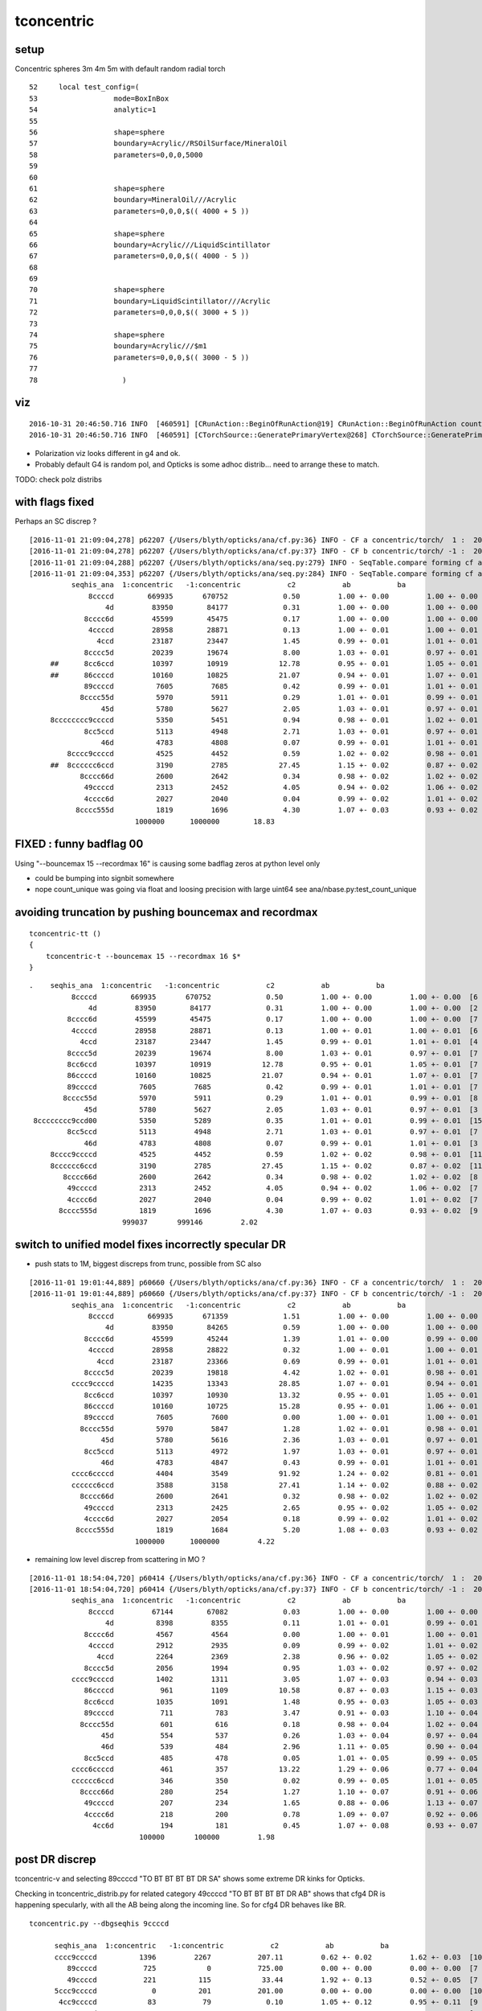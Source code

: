 tconcentric
==============


setup
---------

Concentric spheres 3m 4m 5m  with default random radial torch

::

     52     local test_config=(
     53                  mode=BoxInBox
     54                  analytic=1
     55     
     56                  shape=sphere
     57                  boundary=Acrylic//RSOilSurface/MineralOil
     58                  parameters=0,0,0,5000
     59 
     60 
     61                  shape=sphere
     62                  boundary=MineralOil///Acrylic
     63                  parameters=0,0,0,$(( 4000 + 5 ))
     64 
     65                  shape=sphere
     66                  boundary=Acrylic///LiquidScintillator
     67                  parameters=0,0,0,$(( 4000 - 5 ))
     68 
     69 
     70                  shape=sphere
     71                  boundary=LiquidScintillator///Acrylic
     72                  parameters=0,0,0,$(( 3000 + 5 ))
     73 
     74                  shape=sphere
     75                  boundary=Acrylic///$m1
     76                  parameters=0,0,0,$(( 3000 - 5 ))
     77 
     78                    )



viz
-------

::

    2016-10-31 20:46:50.716 INFO  [460591] [CRunAction::BeginOfRunAction@19] CRunAction::BeginOfRunAction count 1
    2016-10-31 20:46:50.716 INFO  [460591] [CTorchSource::GeneratePrimaryVertex@268] CTorchSource::GeneratePrimaryVertex typeName sphere modeString  position 0.0000,0.0000,0.0000 direction 0.0000,0.0000,1.0000 polarization 0.0000,0.0000,0.0000 radius 0 wavelength 430 time 0.1 polarization 0.0000,0.0000,0.0000 num 10000


* Polarization viz looks different in g4 and ok.
* Probably default G4 is random pol, and Opticks is some adhoc distrib... need to arrange these to match.

TODO: check polz distribs



with flags fixed
-----------------

Perhaps an SC discrep ? 

::


    [2016-11-01 21:09:04,278] p62207 {/Users/blyth/opticks/ana/cf.py:36} INFO - CF a concentric/torch/  1 :  20161101-2009 /tmp/blyth/opticks/evt/concentric/torch/1/fdom.npy 
    [2016-11-01 21:09:04,278] p62207 {/Users/blyth/opticks/ana/cf.py:37} INFO - CF b concentric/torch/ -1 :  20161101-2009 /tmp/blyth/opticks/evt/concentric/torch/-1/fdom.npy 
    [2016-11-01 21:09:04,288] p62207 {/Users/blyth/opticks/ana/seq.py:279} INFO - SeqTable.compare forming cf ad.code len(u) 5099 
    [2016-11-01 21:09:04,353] p62207 {/Users/blyth/opticks/ana/seq.py:284} INFO - SeqTable.compare forming cf af.code DONE 
              seqhis_ana  1:concentric   -1:concentric           c2           ab           ba 
                  8ccccd        669935       670752             0.50         1.00 +- 0.00         1.00 +- 0.00  [6 ] TO BT BT BT BT SA
                      4d         83950        84177             0.31         1.00 +- 0.00         1.00 +- 0.00  [2 ] TO AB
                 8cccc6d         45599        45475             0.17         1.00 +- 0.00         1.00 +- 0.00  [7 ] TO SC BT BT BT BT SA
                  4ccccd         28958        28871             0.13         1.00 +- 0.01         1.00 +- 0.01  [6 ] TO BT BT BT BT AB
                    4ccd         23187        23447             1.45         0.99 +- 0.01         1.01 +- 0.01  [4 ] TO BT BT AB
                 8cccc5d         20239        19674             8.00         1.03 +- 0.01         0.97 +- 0.01  [7 ] TO RE BT BT BT BT SA
         ##      8cc6ccd         10397        10919            12.78         0.95 +- 0.01         1.05 +- 0.01  [7 ] TO BT BT SC BT BT SA
         ##      86ccccd         10160        10825            21.07         0.94 +- 0.01         1.07 +- 0.01  [7 ] TO BT BT BT BT SC SA
                 89ccccd          7605         7685             0.42         0.99 +- 0.01         1.01 +- 0.01  [7 ] TO BT BT BT BT DR SA
                8cccc55d          5970         5911             0.29         1.01 +- 0.01         0.99 +- 0.01  [8 ] TO RE RE BT BT BT BT SA
                     45d          5780         5627             2.05         1.03 +- 0.01         0.97 +- 0.01  [3 ] TO RE AB
         8cccccccc9ccccd          5350         5451             0.94         0.98 +- 0.01         1.02 +- 0.01  [15] TO BT BT BT BT DR BT BT BT BT BT BT BT BT SA
                 8cc5ccd          5113         4948             2.71         1.03 +- 0.01         0.97 +- 0.01  [7 ] TO BT BT RE BT BT SA
                     46d          4783         4808             0.07         0.99 +- 0.01         1.01 +- 0.01  [3 ] TO SC AB
             8cccc9ccccd          4525         4452             0.59         1.02 +- 0.02         0.98 +- 0.01  [11] TO BT BT BT BT DR BT BT BT BT SA
         ##  8cccccc6ccd          3190         2785            27.45         1.15 +- 0.02         0.87 +- 0.02  [11] TO BT BT SC BT BT BT BT BT BT SA
                8cccc66d          2600         2642             0.34         0.98 +- 0.02         1.02 +- 0.02  [8 ] TO SC SC BT BT BT BT SA
                 49ccccd          2313         2452             4.05         0.94 +- 0.02         1.06 +- 0.02  [7 ] TO BT BT BT BT DR AB
                 4cccc6d          2027         2040             0.04         0.99 +- 0.02         1.01 +- 0.02  [7 ] TO SC BT BT BT BT AB
               8cccc555d          1819         1696             4.30         1.07 +- 0.03         0.93 +- 0.02  [9 ] TO RE RE RE BT BT BT BT SA
                             1000000      1000000        18.83 




FIXED : funny badflag 00
----------------------------

Using "--bouncemax 15 --recordmax 16" is causing some badflag zeros at python level only

* could be bumping into signbit somewhere
* nope count_unique was going via float and loosing precision with large uint64 see ana/nbase.py:test_count_unique



avoiding truncation by pushing bouncemax and recordmax
--------------------------------------------------------

::

    tconcentric-tt () 
    { 
        tconcentric-t --bouncemax 15 --recordmax 16 $*
    }


::

        .    seqhis_ana  1:concentric   -1:concentric           c2           ab           ba 
                  8ccccd        669935       670752             0.50         1.00 +- 0.00         1.00 +- 0.00  [6 ] TO BT BT BT BT SA
                      4d         83950        84177             0.31         1.00 +- 0.00         1.00 +- 0.00  [2 ] TO AB
                 8cccc6d         45599        45475             0.17         1.00 +- 0.00         1.00 +- 0.00  [7 ] TO SC BT BT BT BT SA
                  4ccccd         28958        28871             0.13         1.00 +- 0.01         1.00 +- 0.01  [6 ] TO BT BT BT BT AB
                    4ccd         23187        23447             1.45         0.99 +- 0.01         1.01 +- 0.01  [4 ] TO BT BT AB
                 8cccc5d         20239        19674             8.00         1.03 +- 0.01         0.97 +- 0.01  [7 ] TO RE BT BT BT BT SA
                 8cc6ccd         10397        10919            12.78         0.95 +- 0.01         1.05 +- 0.01  [7 ] TO BT BT SC BT BT SA   ##
                 86ccccd         10160        10825            21.07         0.94 +- 0.01         1.07 +- 0.01  [7 ] TO BT BT BT BT SC SA   ##
                 89ccccd          7605         7685             0.42         0.99 +- 0.01         1.01 +- 0.01  [7 ] TO BT BT BT BT DR SA
                8cccc55d          5970         5911             0.29         1.01 +- 0.01         0.99 +- 0.01  [8 ] TO RE RE BT BT BT BT SA
                     45d          5780         5627             2.05         1.03 +- 0.01         0.97 +- 0.01  [3 ] TO RE AB
         8cccccccc9ccd00          5350         5289             0.35         1.01 +- 0.01         0.99 +- 0.01  [15] ?0? ?0? TO BT BT DR BT BT BT BT BT BT BT BT SA
                 8cc5ccd          5113         4948             2.71         1.03 +- 0.01         0.97 +- 0.01  [7 ] TO BT BT RE BT BT SA
                     46d          4783         4808             0.07         0.99 +- 0.01         1.01 +- 0.01  [3 ] TO SC AB
             8cccc9ccccd          4525         4452             0.59         1.02 +- 0.02         0.98 +- 0.01  [11] TO BT BT BT BT DR BT BT BT BT SA
             8cccccc6ccd          3190         2785            27.45         1.15 +- 0.02         0.87 +- 0.02  [11] TO BT BT SC BT BT BT BT BT BT SA   ##
                8cccc66d          2600         2642             0.34         0.98 +- 0.02         1.02 +- 0.02  [8 ] TO SC SC BT BT BT BT SA
                 49ccccd          2313         2452             4.05         0.94 +- 0.02         1.06 +- 0.02  [7 ] TO BT BT BT BT DR AB
                 4cccc6d          2027         2040             0.04         0.99 +- 0.02         1.01 +- 0.02  [7 ] TO SC BT BT BT BT AB
               8cccc555d          1819         1696             4.30         1.07 +- 0.03         0.93 +- 0.02  [9 ] TO RE RE RE BT BT BT BT SA
                              999037       999146         2.02 




switch to unified model fixes incorrectly specular DR
--------------------------------------------------------

* push stats to 1M,  biggest discreps from trunc, possible from SC also  

::

    [2016-11-01 19:01:44,889] p60660 {/Users/blyth/opticks/ana/cf.py:36} INFO - CF a concentric/torch/  1 :  20161101-1901 /tmp/blyth/opticks/evt/concentric/torch/1/fdom.npy 
    [2016-11-01 19:01:44,889] p60660 {/Users/blyth/opticks/ana/cf.py:37} INFO - CF b concentric/torch/ -1 :  20161101-1901 /tmp/blyth/opticks/evt/concentric/torch/-1/fdom.npy 
              seqhis_ana  1:concentric   -1:concentric           c2           ab           ba 
                  8ccccd        669935       671359             1.51         1.00 +- 0.00         1.00 +- 0.00  [6 ] TO BT BT BT BT SA
                      4d         83950        84265             0.59         1.00 +- 0.00         1.00 +- 0.00  [2 ] TO AB
                 8cccc6d         45599        45244             1.39         1.01 +- 0.00         0.99 +- 0.00  [7 ] TO SC BT BT BT BT SA
                  4ccccd         28958        28822             0.32         1.00 +- 0.01         1.00 +- 0.01  [6 ] TO BT BT BT BT AB
                    4ccd         23187        23366             0.69         0.99 +- 0.01         1.01 +- 0.01  [4 ] TO BT BT AB
                 8cccc5d         20239        19818             4.42         1.02 +- 0.01         0.98 +- 0.01  [7 ] TO RE BT BT BT BT SA
              cccc9ccccd         14235        13343            28.85         1.07 +- 0.01         0.94 +- 0.01  [10] TO BT BT BT BT DR BT BT BT BT   ###  trunc
                 8cc6ccd         10397        10930            13.32         0.95 +- 0.01         1.05 +- 0.01  [7 ] TO BT BT SC BT BT SA            ##  SC 
                 86ccccd         10160        10725            15.28         0.95 +- 0.01         1.06 +- 0.01  [7 ] TO BT BT BT BT SC SA            ##  SC
                 89ccccd          7605         7600             0.00         1.00 +- 0.01         1.00 +- 0.01  [7 ] TO BT BT BT BT DR SA
                8cccc55d          5970         5847             1.28         1.02 +- 0.01         0.98 +- 0.01  [8 ] TO RE RE BT BT BT BT SA
                     45d          5780         5616             2.36         1.03 +- 0.01         0.97 +- 0.01  [3 ] TO RE AB
                 8cc5ccd          5113         4972             1.97         1.03 +- 0.01         0.97 +- 0.01  [7 ] TO BT BT RE BT BT SA
                     46d          4783         4847             0.43         0.99 +- 0.01         1.01 +- 0.01  [3 ] TO SC AB
              cccc6ccccd          4404         3549            91.92         1.24 +- 0.02         0.81 +- 0.01  [10] TO BT BT BT BT SC BT BT BT BT   ### trunc
              cccccc6ccd          3588         3158            27.41         1.14 +- 0.02         0.88 +- 0.02  [10] TO BT BT SC BT BT BT BT BT BT   ### trunc
                8cccc66d          2600         2641             0.32         0.98 +- 0.02         1.02 +- 0.02  [8 ] TO SC SC BT BT BT BT SA
                 49ccccd          2313         2425             2.65         0.95 +- 0.02         1.05 +- 0.02  [7 ] TO BT BT BT BT DR AB
                 4cccc6d          2027         2054             0.18         0.99 +- 0.02         1.01 +- 0.02  [7 ] TO SC BT BT BT BT AB
               8cccc555d          1819         1684             5.20         1.08 +- 0.03         0.93 +- 0.02  [9 ] TO RE RE RE BT BT BT BT SA
                             1000000      1000000         4.22 



* remaining low level discrep from scattering in MO ?

::

    [2016-11-01 18:54:04,720] p60414 {/Users/blyth/opticks/ana/cf.py:36} INFO - CF a concentric/torch/  1 :  20161101-1853 /tmp/blyth/opticks/evt/concentric/torch/1/fdom.npy 
    [2016-11-01 18:54:04,720] p60414 {/Users/blyth/opticks/ana/cf.py:37} INFO - CF b concentric/torch/ -1 :  20161101-1853 /tmp/blyth/opticks/evt/concentric/torch/-1/fdom.npy 
              seqhis_ana  1:concentric   -1:concentric           c2           ab           ba 
                  8ccccd         67144        67082             0.03         1.00 +- 0.00         1.00 +- 0.00  [6 ] TO BT BT BT BT SA
                      4d          8398         8355             0.11         1.01 +- 0.01         0.99 +- 0.01  [2 ] TO AB
                 8cccc6d          4567         4564             0.00         1.00 +- 0.01         1.00 +- 0.01  [7 ] TO SC BT BT BT BT SA
                  4ccccd          2912         2935             0.09         0.99 +- 0.02         1.01 +- 0.02  [6 ] TO BT BT BT BT AB
                    4ccd          2264         2369             2.38         0.96 +- 0.02         1.05 +- 0.02  [4 ] TO BT BT AB
                 8cccc5d          2056         1994             0.95         1.03 +- 0.02         0.97 +- 0.02  [7 ] TO RE BT BT BT BT SA
              cccc9ccccd          1402         1311             3.05         1.07 +- 0.03         0.94 +- 0.03  [10] TO BT BT BT BT DR BT BT BT BT
                 86ccccd           961         1109            10.58         0.87 +- 0.03         1.15 +- 0.03  [7 ] TO BT BT BT BT SC SA             ## SC in MO ??? more in cfg4
                 8cc6ccd          1035         1091             1.48         0.95 +- 0.03         1.05 +- 0.03  [7 ] TO BT BT SC BT BT SA
                 89ccccd           711          783             3.47         0.91 +- 0.03         1.10 +- 0.04  [7 ] TO BT BT BT BT DR SA
                8cccc55d           601          616             0.18         0.98 +- 0.04         1.02 +- 0.04  [8 ] TO RE RE BT BT BT BT SA
                     45d           554          537             0.26         1.03 +- 0.04         0.97 +- 0.04  [3 ] TO RE AB
                     46d           539          484             2.96         1.11 +- 0.05         0.90 +- 0.04  [3 ] TO SC AB
                 8cc5ccd           485          478             0.05         1.01 +- 0.05         0.99 +- 0.05  [7 ] TO BT BT RE BT BT SA
              cccc6ccccd           461          357            13.22         1.29 +- 0.06         0.77 +- 0.04  [10] TO BT BT BT BT SC BT BT BT BT    ##  SC in MO ??? less in cfg4
              cccccc6ccd           346          350             0.02         0.99 +- 0.05         1.01 +- 0.05  [10] TO BT BT SC BT BT BT BT BT BT
                8cccc66d           280          254             1.27         1.10 +- 0.07         0.91 +- 0.06  [8 ] TO SC SC BT BT BT BT SA
                 49ccccd           207          234             1.65         0.88 +- 0.06         1.13 +- 0.07  [7 ] TO BT BT BT BT DR AB
                 4cccc6d           218          200             0.78         1.09 +- 0.07         0.92 +- 0.06  [7 ] TO SC BT BT BT BT AB
                   4cc6d           194          181             0.45         1.07 +- 0.08         0.93 +- 0.07  [5 ] TO SC BT BT AB
                              100000       100000         1.98 







post DR discrep
----------------

tconcentric-v and selecting 89ccccd  "TO BT BT BT BT DR SA" shows some extreme DR kinks for Opticks.

Checking in tconcentric_distrib.py for related category 49ccccd "TO BT BT BT BT DR AB"
shows that cfg4 DR is happening specularly, with all the AB being along the incoming line. 
So for cfg4 DR behaves like BR.


::

    tconcentric.py --dbgseqhis 9ccccd

          seqhis_ana  1:concentric   -1:concentric           c2           ab           ba 
          cccc9ccccd          1396         2267           207.11         0.62 +- 0.02         1.62 +- 0.03  [10] TO BT BT BT BT DR BT BT BT BT
             89ccccd           725            0           725.00         0.00 +- 0.00         0.00 +- 0.00  [7 ] TO BT BT BT BT DR SA
             49ccccd           221          115            33.44         1.92 +- 0.13         0.52 +- 0.05  [7 ] TO BT BT BT BT DR AB
          5ccc9ccccd             0          201           201.00         0.00 +- 0.00         0.00 +- 0.00  [10] TO BT BT BT BT DR BT BT BT RE
           4cc9ccccd            83           79             0.10         1.05 +- 0.12         0.95 +- 0.11  [9 ] TO BT BT BT BT DR BT BT AB
            869ccccd            77           36            14.88         2.14 +- 0.24         0.47 +- 0.08  [8 ] TO BT BT BT BT DR SC SA
          c6cc9ccccd            75           45             7.50         1.67 +- 0.19         0.60 +- 0.09  [10] TO BT BT BT BT DR BT BT SC BT
          c5cc9ccccd            34           21             3.07         1.62 +- 0.28         0.62 +- 0.13  [10] TO BT BT BT BT DR BT BT RE BT
          ccc69ccccd            32           19             3.31         1.68 +- 0.30         0.59 +- 0.14  [10] TO BT BT BT BT DR SC BT BT BT
          ccc99ccccd            19            0             0.00         0.00 +- 0.00         0.00 +- 0.00  [10] TO BT BT BT BT DR DR BT BT BT
          55cc9ccccd            12            8             0.00         1.50 +- 0.43         0.67 +- 0.24  [10] TO BT BT BT BT DR BT BT RE RE
            899ccccd            10            0             0.00         0.00 +- 0.00         0.00 +- 0.00  [8 ] TO BT BT BT BT DR DR SA
            469ccccd             5           10             0.00         0.50 +- 0.22         2.00 +- 0.63  [8 ] TO BT BT BT BT DR SC AB
          bccc9ccccd             9            0             0.00         0.00 +- 0.00         0.00 +- 0.00  [10] TO BT BT BT BT DR BT BT BT BR
          45cc9ccccd             8            2             0.00         4.00 +- 1.41         0.25 +- 0.18  [10] TO BT BT BT BT DR BT BT RE AB
            4c9ccccd             8            4             0.00         2.00 +- 0.71         0.50 +- 0.25  [8 ] TO BT BT BT BT DR BT AB
            8b9ccccd             7            0             0.00         0.00 +- 0.00         0.00 +- 0.00  [8 ] TO BT BT BT BT DR BR SA
          46cc9ccccd             6            3             0.00         2.00 +- 0.82         0.50 +- 0.29  [10] TO BT BT BT BT DR BT BT SC AB
          4ccc9ccccd             6            2             0.00         3.00 +- 1.22         0.33 +- 0.24  [10] TO BT BT BT BT DR BT BT BT AB
            499ccccd             5            0             0.00         0.00 +- 0.00         0.00 +- 0.00  [8 ] TO BT BT BT BT DR DR AB
                          100000       100000        17.81 


seqhis after optical surfaces hookup with test geometry
----------------------------------------------------------

With single direction source (like tlaser) behavior very similar, as geometry is symmetrical. But this is easier for 
some distrib angle comparisons

::

    [2016-11-01 17:54:40,804] p58713 {/Users/blyth/opticks/ana/cf.py:36} INFO - CF a concentric/torch/  1 :  20161101-1754 /tmp/blyth/opticks/evt/concentric/torch/1/fdom.npy 
    [2016-11-01 17:54:40,804] p58713 {/Users/blyth/opticks/ana/cf.py:37} INFO - CF b concentric/torch/ -1 :  20161101-1754 /tmp/blyth/opticks/evt/concentric/torch/-1/fdom.npy 
              seqhis_ana  1:concentric   -1:concentric           c2           ab           ba 
                  8ccccd         67144        67106             0.01         1.00 +- 0.00         1.00 +- 0.00  [6 ] TO BT BT BT BT SA
                      4d          8398         8316             0.40         1.01 +- 0.01         0.99 +- 0.01  [2 ] TO AB
                 8cccc6d          4567         4612             0.22         0.99 +- 0.01         1.01 +- 0.01  [7 ] TO SC BT BT BT BT SA
                  4ccccd          2912         2879             0.19         1.01 +- 0.02         0.99 +- 0.02  [6 ] TO BT BT BT BT AB
                    4ccd          2264         2285             0.10         0.99 +- 0.02         1.01 +- 0.02  [4 ] TO BT BT AB
              cccc9ccccd          1402         2278           208.53         0.62 +- 0.02         1.62 +- 0.03  [10] TO BT BT BT BT DR BT BT BT BT
                 8cccc5d          2056         2050             0.01         1.00 +- 0.02         1.00 +- 0.02  [7 ] TO RE BT BT BT BT SA
                 86ccccd           961         1105            10.04         0.87 +- 0.03         1.15 +- 0.03  [7 ] TO BT BT BT BT SC SA
                 8cc6ccd          1035         1036             0.00         1.00 +- 0.03         1.00 +- 0.03  [7 ] TO BT BT SC BT BT SA
                 89ccccd           711            0           711.00         0.00 +- 0.00         0.00 +- 0.00  [7 ] TO BT BT BT BT DR SA
                8cccc55d           601          641             1.29         0.94 +- 0.04         1.07 +- 0.04  [8 ] TO RE RE BT BT BT BT SA
                     45d           554          554             0.00         1.00 +- 0.04         1.00 +- 0.04  [3 ] TO RE AB
                     46d           539          435            11.10         1.24 +- 0.05         0.81 +- 0.04  [3 ] TO SC AB
                 8cc5ccd           485          468             0.30         1.04 +- 0.05         0.96 +- 0.04  [7 ] TO BT BT RE BT BT SA
              cccc6ccccd           461          333            20.63         1.38 +- 0.06         0.72 +- 0.04  [10] TO BT BT BT BT SC BT BT BT BT
              cccccc6ccd           346          339             0.07         1.02 +- 0.05         0.98 +- 0.05  [10] TO BT BT SC BT BT BT BT BT BT
                8cccc66d           280          267             0.31         1.05 +- 0.06         0.95 +- 0.06  [8 ] TO SC SC BT BT BT BT SA
                 4cccc6d           218          176             4.48         1.24 +- 0.08         0.81 +- 0.06  [7 ] TO SC BT BT BT BT AB
              5ccc9ccccd             0          207           207.00         0.00 +- 0.00         0.00 +- 0.00  [10] TO BT BT BT BT DR BT BT BT RE
                 49ccccd           207          117            25.00         1.77 +- 0.12         0.57 +- 0.05  [7 ] TO BT BT BT BT DR AB
                              100000       100000        16.91 


After hookup of Optical Surfaces with test geometry, the top line 4% is fixed. This is with random direction source:: 

    [2016-11-01 17:22:57,862] p57567 {/Users/blyth/opticks/ana/cf.py:36} INFO - CF a concentric/torch/  1 :  20161101-1722 /tmp/blyth/opticks/evt/concentric/torch/1/fdom.npy 
    [2016-11-01 17:22:57,862] p57567 {/Users/blyth/opticks/ana/cf.py:37} INFO - CF b concentric/torch/ -1 :  20161101-1722 /tmp/blyth/opticks/evt/concentric/torch/-1/fdom.npy 
              seqhis_ana  1:concentric   -1:concentric           c2           ab           ba 
                  8ccccd         67138        67065             0.04         1.00 +- 0.00         1.00 +- 0.00  [6 ] TO BT BT BT BT SA
                      4d          8398         8284             0.78         1.01 +- 0.01         0.99 +- 0.01  [2 ] TO AB
                 8cccc6d          4574         4630             0.34         0.99 +- 0.01         1.01 +- 0.01  [7 ] TO SC BT BT BT BT SA
                  4ccccd          2912         2916             0.00         1.00 +- 0.02         1.00 +- 0.02  [6 ] TO BT BT BT BT AB
                    4ccd          2264         2374             2.61         0.95 +- 0.02         1.05 +- 0.02  [4 ] TO BT BT AB
              cccc9ccccd          1396         2267           207.11         0.62 +- 0.02         1.62 +- 0.03  [10] TO BT BT BT BT DR BT BT BT BT         ## truncation handling ???
                 8cccc5d          2030         2048             0.08         0.99 +- 0.02         1.01 +- 0.02  [7 ] TO RE BT BT BT BT SA
                 86ccccd           983         1086             5.13         0.91 +- 0.03         1.10 +- 0.03  [7 ] TO BT BT BT BT SC SA
                 8cc6ccd          1013         1058             0.98         0.96 +- 0.03         1.04 +- 0.03  [7 ] TO BT BT SC BT BT SA
                 89ccccd           725            0           725.00         0.00 +- 0.00         0.00 +- 0.00  [7 ] TO BT BT BT BT DR SA                   ## post DR very different, ouch zero
                8cccc55d           612          635             0.42         0.96 +- 0.04         1.04 +- 0.04  [8 ] TO RE RE BT BT BT BT SA
                     45d           553          552             0.00         1.00 +- 0.04         1.00 +- 0.04  [3 ] TO RE AB
                 8cc5ccd           510          520             0.10         0.98 +- 0.04         1.02 +- 0.04  [7 ] TO BT BT RE BT BT SA
                     46d           511          445             4.56         1.15 +- 0.05         0.87 +- 0.04  [3 ] TO SC AB
              cccc6ccccd           472          348            18.75         1.36 +- 0.06         0.74 +- 0.04  [10] TO BT BT BT BT SC BT BT BT BT
              cccccc6ccd           355          333             0.70         1.07 +- 0.06         0.94 +- 0.05  [10] TO BT BT SC BT BT BT BT BT BT
                8cccc66d           278          254             1.08         1.09 +- 0.07         0.91 +- 0.06  [8 ] TO SC SC BT BT BT BT SA
                 49ccccd           221          115            33.44         1.92 +- 0.13         0.52 +- 0.05  [7 ] TO BT BT BT BT DR AB                  ## post DR very different
               8cccc555d           180          205             1.62         0.88 +- 0.07         1.14 +- 0.08  [9 ] TO RE RE RE BT BT BT BT SA
                 4cccc6d           200          202             0.01         0.99 +- 0.07         1.01 +- 0.07  [7 ] TO SC BT BT BT BT AB
                             100000       100000        17.81 



Two issues to investigate

* post DR very different
* truncation handling difference


seqhis
--------

::

    tconcentric.py 

    [2016-10-31 18:47:36,561] p24396 {/Users/blyth/opticks/ana/cf.py:36} INFO - CF a concentric/torch/  1 :  20161031-1837 /tmp/blyth/opticks/evt/concentric/torch/1/fdom.npy 
    [2016-10-31 18:47:36,562] p24396 {/Users/blyth/opticks/ana/cf.py:37} INFO - CF b concentric/torch/ -1 :  20161031-1837 /tmp/blyth/opticks/evt/concentric/torch/-1/fdom.npy 
              seqhis_ana  1:concentric   -1:concentric           c2           ab           ba 
                  8ccccd         67105        69977            60.17         0.96 +- 0.00         1.04 +- 0.00  [6 ] TO BT BT BT BT SA
                      4d          8398         8346             0.16         1.01 +- 0.01         0.99 +- 0.01  [2 ] TO AB
                 8cccc6d          4573         4732             2.72         0.97 +- 0.01         1.03 +- 0.02  [7 ] TO SC BT BT BT BT SA
                  4ccccd          2935         2876             0.60         1.02 +- 0.02         0.98 +- 0.02  [6 ] TO BT BT BT BT AB
                    4ccd          2264         2348             1.53         0.96 +- 0.02         1.04 +- 0.02  [4 ] TO BT BT AB
                 8cccc5d          2029         2102             1.29         0.97 +- 0.02         1.04 +- 0.02  [7 ] TO RE BT BT BT BT SA
         ##   cccc9ccccd          1389            0          1389.00         0.00 +- 0.00         0.00 +- 0.00  [10] TO BT BT BT BT DR BT BT BT BT
                 8cc6ccd          1012         1137             7.27         0.89 +- 0.03         1.12 +- 0.03  [7 ] TO BT BT SC BT BT SA
                 86ccccd           992         1084             4.08         0.92 +- 0.03         1.09 +- 0.03  [7 ] TO BT BT BT BT SC SA
         ##      89ccccd           725            0           725.00         0.00 +- 0.00         0.00 +- 0.00  [7 ] TO BT BT BT BT DR SA
                8cccc55d           612          602             0.08         1.02 +- 0.04         0.98 +- 0.04  [8 ] TO RE RE BT BT BT BT SA
                     45d           553          555             0.00         1.00 +- 0.04         1.00 +- 0.04  [3 ] TO RE AB
                     46d           511          494             0.29         1.03 +- 0.05         0.97 +- 0.04  [3 ] TO SC AB
                 8cc5ccd           510          482             0.79         1.06 +- 0.05         0.95 +- 0.04  [7 ] TO BT BT RE BT BT SA
              cccc6ccccd           474          372            12.30         1.27 +- 0.06         0.78 +- 0.04  [10] TO BT BT BT BT SC BT BT BT BT
              cccccc6ccd           355          308             3.33         1.15 +- 0.06         0.87 +- 0.05  [10] TO BT BT SC BT BT BT BT BT BT
                8cccc66d           278          238             3.10         1.17 +- 0.07         0.86 +- 0.06  [8 ] TO SC SC BT BT BT BT SA
                 49ccccd           222            0           222.00         0.00 +- 0.00         0.00 +- 0.00  [7 ] TO BT BT BT BT DR AB
                 4cccc6d           201          210             0.20         0.96 +- 0.07         1.04 +- 0.07  [7 ] TO SC BT BT BT BT AB
                   4cc6d           196          195             0.00         1.01 +- 0.07         0.99 +- 0.07  [5 ] TO SC BT BT AB
                              100000       100000        40.19 


lack DR due to lack of complete Optical Surface ? with test geometry
-----------------------------------------------------------------------

::

    2016-10-31 20:46:48.434 INFO  [460591] [CMaterialTable::init@28] CMaterialTable::init  numOfMaterials 4 prefix /dd/Materials/
    2016-10-31 20:46:48.434 INFO  [460591] [CSkinSurfaceTable::init@25] CSkinSurfaceTable::init nsurf 36
        0               NearPoolCoverSurface               NearPoolCoverSurface lv NULL
        1      lvPmtHemiCathodeSensorSurface      lvPmtHemiCathodeSensorSurface lv NULL
        2    lvHeadonPmtCathodeSensorSurface    lvHeadonPmtCathodeSensorSurface lv NULL
        3                       RSOilSurface                       RSOilSurface lv NULL
        4                 AdCableTraySurface                 AdCableTraySurface lv NULL
        5                PmtMtTopRingSurface                PmtMtTopRingSurface lv NULL
        6               PmtMtBaseRingSurface               PmtMtBaseRingSurface lv NULL
        7                   PmtMtRib1Surface                   PmtMtRib1Surface lv NULL
        8                   PmtMtRib2Surface                   PmtMtRib2Surface lv NULL
        9                   PmtMtRib3Surface                   PmtMtRib3Surface lv NULL
       10                 LegInIWSTubSurface                 LegInIWSTubSurface lv NULL
       11                  TablePanelSurface                  TablePanelSurface lv NULL
       12                 SupportRib1Surface                 SupportRib1Surface lv NULL
       13                 SupportRib5Surface                 SupportRib5Surface lv NULL
       14                   SlopeRib1Surface                   SlopeRib1Surface lv NULL
       15                   SlopeRib5Surface                   SlopeRib5Surface lv NULL
       16            ADVertiCableTraySurface            ADVertiCableTraySurface lv NULL
       17           ShortParCableTraySurface           ShortParCableTraySurface lv NULL
       18              NearInnInPiperSurface              NearInnInPiperSurface lv NULL
       19             NearInnOutPiperSurface             NearInnOutPiperSurface lv NULL
       20                 LegInOWSTubSurface                 LegInOWSTubSurface lv NULL
       21                UnistrutRib6Surface                UnistrutRib6Surface lv NULL
       22                UnistrutRib7Surface                UnistrutRib7Surface lv NULL
       23                UnistrutRib3Surface                UnistrutRib3Surface lv NULL
       24                UnistrutRib5Surface                UnistrutRib5Surface lv NULL
       25                UnistrutRib4Surface                UnistrutRib4Surface lv NULL
       26                UnistrutRib1Surface                UnistrutRib1Surface lv NULL
       27                UnistrutRib2Surface                UnistrutRib2Surface lv NULL
       28                UnistrutRib8Surface                UnistrutRib8Surface lv NULL
       29                UnistrutRib9Surface                UnistrutRib9Surface lv NULL
       30           TopShortCableTraySurface           TopShortCableTraySurface lv NULL
       31          TopCornerCableTraySurface          TopCornerCableTraySurface lv NULL
       32              VertiCableTraySurface              VertiCableTraySurface lv NULL
       33              NearOutInPiperSurface              NearOutInPiperSurface lv NULL
       34             NearOutOutPiperSurface             NearOutOutPiperSurface lv NULL
       35                LegInDeadTubSurface                LegInDeadTubSurface lv NULL
    2016-10-31 20:46:48.435 INFO  [460591] [CBorderSurfaceTable::init@23] CBorderSurfaceTable::init nsurf 11
        0               NearDeadLinerSurface               NearDeadLinerSurface pv1 NULL  pv2 NULL 
        1                NearOWSLinerSurface                NearOWSLinerSurface pv1 NULL  pv2 NULL 
        2              NearIWSCurtainSurface              NearIWSCurtainSurface pv1 NULL  pv2 NULL 
        3               SSTWaterSurfaceNear1               SSTWaterSurfaceNear1 pv1 NULL  pv2 NULL 
        4                      SSTOilSurface                      SSTOilSurface pv1 NULL  pv2 NULL 




topline 8ccccd 4% Opticks deficit
-------------------------------------------------------

Complement check shows whole line of cfg4 zeros 

CFG4 modelling/recording mismatch, 

* it is just not doing... 9ccccd "TO BT BT BT BT DR xx"


::

    tconcentric.py --dbgseqhis 9ccccd

    [2016-10-31 19:00:08,913] p24442 {/Users/blyth/opticks/ana/cf.py:36} INFO - CF a concentric/torch/  1 :  20161031-1837 /tmp/blyth/opticks/evt/concentric/torch/1/fdom.npy 
    [2016-10-31 19:00:08,913] p24442 {/Users/blyth/opticks/ana/cf.py:37} INFO - CF b concentric/torch/ -1 :  20161031-1837 /tmp/blyth/opticks/evt/concentric/torch/-1/fdom.npy 
              seqhis_ana  1:concentric   -1:concentric           c2           ab           ba 
              cccc9ccccd          1389            0          1389.00         0.00 +- 0.00         0.00 +- 0.00  [10] TO BT BT BT BT DR BT BT BT BT
                 89ccccd           725            0           725.00         0.00 +- 0.00         0.00 +- 0.00  [7 ] TO BT BT BT BT DR SA
                 49ccccd           222            0           222.00         0.00 +- 0.00         0.00 +- 0.00  [7 ] TO BT BT BT BT DR AB
               4cc9ccccd            82            0            82.00         0.00 +- 0.00         0.00 +- 0.00  [9 ] TO BT BT BT BT DR BT BT AB
                869ccccd            78            0            78.00         0.00 +- 0.00         0.00 +- 0.00  [8 ] TO BT BT BT BT DR SC SA
              c6cc9ccccd            75            0            75.00         0.00 +- 0.00         0.00 +- 0.00  [10] TO BT BT BT BT DR BT BT SC BT
              c5cc9ccccd            34            0            34.00         0.00 +- 0.00         0.00 +- 0.00  [10] TO BT BT BT BT DR BT BT RE BT
              ccc69ccccd            33            0            33.00         0.00 +- 0.00         0.00 +- 0.00  [10] TO BT BT BT BT DR SC BT BT BT
              ccc99ccccd            19            0             0.00         0.00 +- 0.00         0.00 +- 0.00  [10] TO BT BT BT BT DR DR BT BT BT
              55cc9ccccd            12            0             0.00         0.00 +- 0.00         0.00 +- 0.00  [10] TO BT BT BT BT DR BT BT RE RE
              bccc9ccccd            12            0             0.00         0.00 +- 0.00         0.00 +- 0.00  [10] TO BT BT BT BT DR BT BT BT BR
                899ccccd            11            0             0.00         0.00 +- 0.00         0.00 +- 0.00  [8 ] TO BT BT BT BT DR DR SA
              45cc9ccccd             8            0             0.00         0.00 +- 0.00         0.00 +- 0.00  [10] TO BT BT BT BT DR BT BT RE AB
                4c9ccccd             8            0             0.00         0.00 +- 0.00         0.00 +- 0.00  [8 ] TO BT BT BT BT DR BT AB
                8b9ccccd             7            0             0.00         0.00 +- 0.00         0.00 +- 0.00  [8 ] TO BT BT BT BT DR BR SA
              46cc9ccccd             6            0             0.00         0.00 +- 0.00         0.00 +- 0.00  [10] TO BT BT BT BT DR BT BT SC AB
                469ccccd             5            0             0.00         0.00 +- 0.00         0.00 +- 0.00  [8 ] TO BT BT BT BT DR SC AB
                499ccccd             5            0             0.00         0.00 +- 0.00         0.00 +- 0.00  [8 ] TO BT BT BT BT DR DR AB
              4ccc9ccccd             5            0             0.00         0.00 +- 0.00         0.00 +- 0.00  [10] TO BT BT BT BT DR BT BT BT AB
              4cc69ccccd             3            0             0.00         0.00 +- 0.00         0.00 +- 0.00  [10] TO BT BT BT BT DR SC BT BT AB





::

    158 #ifdef USE_CUSTOM_BOUNDARY
    159 unsigned int OpBoundaryFlag(const DsG4OpBoundaryProcessStatus status)
    160 #else
    161 unsigned int OpBoundaryFlag(const G4OpBoundaryProcessStatus status)
    162 #endif
    163 {
    164     unsigned flag = 0 ;
    165     switch(status)
    166     {
    167         case FresnelRefraction:
    168         case SameMaterial:
    169                                flag=BOUNDARY_TRANSMIT;
    170                                break;
    171         case TotalInternalReflection:
    172         case       FresnelReflection:
    173                                flag=BOUNDARY_REFLECT;
    174                                break;
    175         case StepTooSmall:
    176                                flag=NAN_ABORT;
    177                                break;
    178         case Absorption:
    179                                flag=SURFACE_ABSORB ;
    180                                break;
    181         case Detection:
    182                                flag=SURFACE_DETECT ;
    183                                break;
    184         case SpikeReflection:
    185                                flag=SURFACE_SREFLECT ;
    186                                break;
    187         case LobeReflection:
    188         case LambertianReflection:
    189                                flag=SURFACE_DREFLECT ;
    190                                break;
    191         case Undefined:
    192         case BackScattering:
    193         case NotAtBoundary:
    194         case NoRINDEX:
    195 




Using dielectric_dielectric/groundfrontpainted for RSOilSurface would avoid DielectricMetal complications... 

::

     565         else if (type == dielectric_dielectric)
     566         {
     567             if ( theFinish == polishedfrontpainted || theFinish == groundfrontpainted )
     568             {
     569                 if( !G4BooleanRand(theReflectivity) )
     570                 {
     571                     DoAbsorption();
     572                 }
     573                 else
     574                 {
     575                     if ( theFinish == groundfrontpainted ) theStatus = LambertianReflection;
     576                     DoReflection();
     577                 }
     578             }
     579             else
     580             {
     581                 DielectricDielectric();
     582             }
     583         }







::

    simon:opticks blyth$ op --surf 8
    === op-cmdline-binary-match : finds 1st argument with associated binary : --surf
    224 -rwxr-xr-x  1 blyth  staff  112772 Oct 31 17:29 /usr/local/opticks/lib/GSurfaceLibTest
    proceeding : /usr/local/opticks/lib/GSurfaceLibTest 8
    2016-10-31 19:12:46.462 INFO  [424703] [GSurfaceLib::Summary@137] GSurfaceLib::dump NumSurfaces 48 NumFloat4 2
    2016-10-31 19:12:46.462 INFO  [424703] [GSurfaceLib::dump@654]  (index,type,finish,value) 
    2016-10-31 19:12:46.462 WARN  [424703] [GSurfaceLib::dump@661]                NearPoolCoverSurface (  0,  0,  3,100)  (  0)               dielectric_metal                        ground value 100
    2016-10-31 19:12:46.462 WARN  [424703] [GSurfaceLib::dump@661]                NearDeadLinerSurface (  1,  0,  3, 20)  (  1)               dielectric_metal                        ground value 20
    2016-10-31 19:12:46.462 WARN  [424703] [GSurfaceLib::dump@661]                 NearOWSLinerSurface (  2,  0,  3, 20)  (  2)               dielectric_metal                        ground value 20
    2016-10-31 19:12:46.462 WARN  [424703] [GSurfaceLib::dump@661]               NearIWSCurtainSurface (  3,  0,  3, 20)  (  3)               dielectric_metal                        ground value 20
    2016-10-31 19:12:46.462 WARN  [424703] [GSurfaceLib::dump@661]                SSTWaterSurfaceNear1 (  4,  0,  3,100)  (  4)               dielectric_metal                        ground value 100
    2016-10-31 19:12:46.462 WARN  [424703] [GSurfaceLib::dump@661]                       SSTOilSurface (  5,  0,  3,100)  (  5)               dielectric_metal                        ground value 100
    2016-10-31 19:12:46.462 WARN  [424703] [GSurfaceLib::dump@661]       lvPmtHemiCathodeSensorSurface (  6,  0,  3,100)  (  6)               dielectric_metal                        ground value 100
    2016-10-31 19:12:46.463 WARN  [424703] [GSurfaceLib::dump@661]     lvHeadonPmtCathodeSensorSurface (  7,  0,  3,100)  (  7)               dielectric_metal                        ground value 100
    2016-10-31 19:12:46.463 WARN  [424703] [GSurfaceLib::dump@661]                        RSOilSurface (  8,  0,  3,100)  (  8)               dielectric_metal                        ground value 100
    2016-10-31 19:12:46.463 WARN  [424703] [GSurfaceLib::dump@661]                    ESRAirSurfaceTop (  9,  0,  0,  0)  (  9)               dielectric_metal                      polished value 0
    2016-10-31 19:12:46.463 WARN  [424703] [GSurfaceLib::dump@661]                    ESRAirSurfaceBot ( 10,  0,  0,  0)  ( 10)               dielectric_metal                      polished value 0
    2016-10-31 19:12:46.463 WARN  [424703] [GSurfaceLib::dump@661]                  AdCableTraySurface ( 11,  0,  3,100)  ( 11)               dielectric_metal                        ground value 100
    2016-10-31 19:12:46.463 WARN  [424703] [GSurfaceLib::dump@661]                SSTWaterSurfaceNear2 ( 12,  0,  3,100)  ( 12)               dielectric_metal                        ground value 100
    2016-10-31 19:12:46.463 WARN  [424703] [GSurfaceLib::dump@661]                 PmtMtTopRingSurface ( 13,  0,  3,100)  ( 13)               dielectric_metal                        ground value 100
    2016-10-31 19:12:46.463 WARN  [424703] [GSurfaceLib::dump@661]                PmtMtBaseRingSurface ( 14,  0,  3,100)  ( 14)               dielectric_metal                        ground value 100
    2016-10-31 19:12:46.463 WARN  [424703] [GSurfaceLib::dump@661]                    PmtMtRib1Surface ( 15,  0,  3,100)  ( 15)               dielectric_metal                        ground value 100
    2016-10-31 19:12:46.463 WARN  [424703] [GSurfaceLib::dump@661]                    PmtMtRib2Surface ( 16,  0,  3,100)  ( 16)               dielectric_metal                        ground value 100
    2016-10-31 19:12:46.463 WARN  [424703] [GSurfaceLib::dump@661]                    PmtMtRib3Surface ( 17,  0,  3,100)  ( 17)               dielectric_metal                        ground value 100
    2016-10-31 19:12:46.463 WARN  [424703] [GSurfaceLib::dump@661]                  LegInIWSTubSurface ( 18,  0,  3,100)  ( 18)               dielectric_metal                        ground value 100
    2016-10-31 19:12:46.463 WARN  [424703] [GSurfaceLib::dump@661]                   TablePanelSurface ( 19,  0,  3,100)  ( 19)               dielectric_metal                        ground value 100
    2016-10-31 19:12:46.463 WARN  [424703] [GSurfaceLib::dump@661]                  SupportRib1Surface ( 20,  0,  3,100)  ( 20)               dielectric_metal                        ground value 100
    2016-10-31 19:12:46.463 WARN  [424703] [GSurfaceLib::dump@661]                  SupportRib5Surface ( 21,  0,  3,100)  ( 21)               dielectric_metal                        ground value 100
    2016-10-31 19:12:46.463 WARN  [424703] [GSurfaceLib::dump@661]                    SlopeRib1Surface ( 22,  0,  3,100)  ( 22)               dielectric_metal                        ground value 100
    2016-10-31 19:12:46.463 WARN  [424703] [GSurfaceLib::dump@661]                    SlopeRib5Surface ( 23,  0,  3,100)  ( 23)               dielectric_metal                        ground value 100
    2016-10-31 19:12:46.463 WARN  [424703] [GSurfaceLib::dump@661]             ADVertiCableTraySurface ( 24,  0,  3,100)  ( 24)               dielectric_metal                        ground value 100
    2016-10-31 19:12:46.463 WARN  [424703] [GSurfaceLib::dump@661]            ShortParCableTraySurface ( 25,  0,  3,100)  ( 25)               dielectric_metal                        ground value 100
    2016-10-31 19:12:46.463 WARN  [424703] [GSurfaceLib::dump@661]               NearInnInPiperSurface ( 26,  0,  3,100)  ( 26)               dielectric_metal                        ground value 100
    2016-10-31 19:12:46.464 WARN  [424703] [GSurfaceLib::dump@661]              NearInnOutPiperSurface ( 27,  0,  3,100)  ( 27)               dielectric_metal                        ground value 100
    2016-10-31 19:12:46.464 WARN  [424703] [GSurfaceLib::dump@661]                  LegInOWSTubSurface ( 28,  0,  3,100)  ( 28)               dielectric_metal                        ground value 100
    2016-10-31 19:12:46.464 WARN  [424703] [GSurfaceLib::dump@661]                 UnistrutRib6Surface ( 29,  0,  3,100)  ( 29)               dielectric_metal                        ground value 100
    2016-10-31 19:12:46.464 WARN  [424703] [GSurfaceLib::dump@661]                 UnistrutRib7Surface ( 30,  0,  3,100)  ( 30)               dielectric_metal                        ground value 100
    2016-10-31 19:12:46.464 WARN  [424703] [GSurfaceLib::dump@661]                 UnistrutRib3Surface ( 31,  0,  3,100)  ( 31)               dielectric_metal                        ground value 100
    2016-10-31 19:12:46.464 WARN  [424703] [GSurfaceLib::dump@661]                 UnistrutRib5Surface ( 32,  0,  3,100)  ( 32)               dielectric_metal                        ground value 100
    2016-10-31 19:12:46.464 WARN  [424703] [GSurfaceLib::dump@661]                 UnistrutRib4Surface ( 33,  0,  3,100)  ( 33)               dielectric_metal                        ground value 100
    2016-10-31 19:12:46.464 WARN  [424703] [GSurfaceLib::dump@661]                 UnistrutRib1Surface ( 34,  0,  3,100)  ( 34)               dielectric_metal                        ground value 100
    2016-10-31 19:12:46.464 WARN  [424703] [GSurfaceLib::dump@661]                 UnistrutRib2Surface ( 35,  0,  3,100)  ( 35)               dielectric_metal                        ground value 100
    2016-10-31 19:12:46.464 WARN  [424703] [GSurfaceLib::dump@661]                 UnistrutRib8Surface ( 36,  0,  3,100)  ( 36)               dielectric_metal                        ground value 100
    2016-10-31 19:12:46.464 WARN  [424703] [GSurfaceLib::dump@661]                 UnistrutRib9Surface ( 37,  0,  3,100)  ( 37)               dielectric_metal                        ground value 100
    2016-10-31 19:12:46.464 WARN  [424703] [GSurfaceLib::dump@661]            TopShortCableTraySurface ( 38,  0,  3,100)  ( 38)               dielectric_metal                        ground value 100
    2016-10-31 19:12:46.464 WARN  [424703] [GSurfaceLib::dump@661]           TopCornerCableTraySurface ( 39,  0,  3,100)  ( 39)               dielectric_metal                        ground value 100
    2016-10-31 19:12:46.464 WARN  [424703] [GSurfaceLib::dump@661]               VertiCableTraySurface ( 40,  0,  3,100)  ( 40)               dielectric_metal                        ground value 100
    2016-10-31 19:12:46.464 WARN  [424703] [GSurfaceLib::dump@661]               NearOutInPiperSurface ( 41,  0,  3,100)  ( 41)               dielectric_metal                        ground value 100
    2016-10-31 19:12:46.464 WARN  [424703] [GSurfaceLib::dump@661]              NearOutOutPiperSurface ( 42,  0,  3,100)  ( 42)               dielectric_metal                        ground value 100
    2016-10-31 19:12:46.464 WARN  [424703] [GSurfaceLib::dump@661]                 LegInDeadTubSurface ( 43,  0,  3,100)  ( 43)               dielectric_metal                        ground value 100
    2016-10-31 19:12:46.464 WARN  [424703] [GSurfaceLib::dump@661]                perfectDetectSurface ( 44,  1,  1,100)  ( 44)          dielectric_dielectric          polishedfrontpainted value 100
    2016-10-31 19:12:46.464 WARN  [424703] [GSurfaceLib::dump@661]                perfectAbsorbSurface ( 45,  1,  1,100)  ( 45)          dielectric_dielectric          polishedfrontpainted value 100
    2016-10-31 19:12:46.464 WARN  [424703] [GSurfaceLib::dump@661]              perfectSpecularSurface ( 46,  1,  1,100)  ( 46)          dielectric_dielectric          polishedfrontpainted value 100
    2016-10-31 19:12:46.464 WARN  [424703] [GSurfaceLib::dump@661]               perfectDiffuseSurface ( 47,  1,  1,100)  ( 47)          dielectric_dielectric          polishedfrontpainted value 100

    2016-10-31 19:12:46.464 INFO  [424703] [GSurfaceLib::dump@720]  (  8,  0,  3,100) GPropertyMap<T>::  8        surface s: GOpticalSurface  type 0 model 1 finish 3 value     1                  RSOilSurface k:detect absorb reflect_specular reflect_diffuse extra_x extra_y extra_z extra_w RSOilSurface
                  domain              detect              absorb    reflect_specular     reflect_diffuse             extra_x
                      60                   0               0.827                   0               0.173                  -1
                      80                   0            0.827015                   0            0.172985                  -1
                     100                   0             0.85649                   0             0.14351                  -1
                     120                   0            0.885965                   0            0.114035                  -1
                     140                   0            0.897743                   0            0.102257                  -1
                     160                   0            0.909501                   0           0.0904994                  -1
                     180                   0            0.921258                   0           0.0787423                  -1
                     200                   0            0.933007                   0           0.0669933                  -1
                     220                   0            0.938282                   0           0.0617179                  -1
                     240                   0            0.943557                   0           0.0564426                  -1
                     260                   0            0.947648                   0           0.0523518                  -1
                     280                   0             0.95055                   0           0.0494499                  -1
                     300                   0            0.953451                   0           0.0465491                  -1
                     320                   0            0.954789                   0           0.0452105                  -1
                     340                   0            0.956128                   0            0.043872                  -1
                     360                   0            0.957098                   0           0.0429022                  -1
                     380                   0            0.957696                   0           0.0423041                  -1
                     400                   0            0.958294                   0           0.0417061                  -1
                     420                   0            0.958841                   0            0.041159                  -1
                     440                   0            0.959313                   0           0.0406869                  -1
                     460                   0             0.95969                   0           0.0403102                  -1
                     480                   0             0.95997                   0           0.0400297                  -1
                     500                   0             0.96025                   0           0.0397498                  -1
                     520                   0             0.96032                   0           0.0396799                  -1
                     540                   0             0.96039                   0             0.03961                  -1
                     560                   0             0.96046                   0           0.0395402                  -1
                     580                   0             0.96053                   0           0.0394703                  -1
                     600                   0              0.9606                   0           0.0394004                  -1
                     620                   0             0.96062                   0           0.0393801                  -1
                     640                   0             0.96064                   0           0.0393601                  -1
                     660                   0             0.96066                   0           0.0393401                  -1
                     680                   0             0.96068                   0           0.0393201                  -1
                     700                   0              0.9607                   0           0.0393001                  -1
                     720                   0              0.9607                   0              0.0393                  -1
                     740                   0              0.9607                   0              0.0393                  -1
                     760                   0              0.9607                   0              0.0393                  -1
                     780                   0              0.9607                   0              0.0393                  -1
                     800                   0              0.9607                   0              0.0393                  -1
                     820                   0              0.9607                   0              0.0393                  -1




